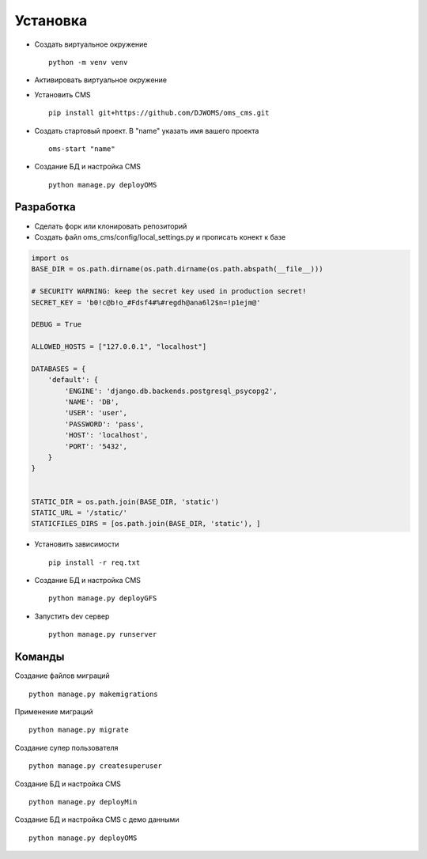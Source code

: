 Установка
=========

- Создать виртуальное окружение ::

    python -m venv venv

- Активировать виртуальное окружение

- Установить CMS ::

    pip install git+https://github.com/DJWOMS/oms_cms.git

- Создать стартовый проект. В "name" указать имя вашего проекта ::

    oms-start "name"

- Создание БД и настройка CMS ::

    python manage.py deployOMS

Разработка
~~~~~~~~~~
- Сделать форк или клонировать репозиторий
- Создать файл oms_cms/config/local_settings.py и прописать конект к базе

.. code-block:: python

    import os
    BASE_DIR = os.path.dirname(os.path.dirname(os.path.abspath(__file__)))

    # SECURITY WARNING: keep the secret key used in production secret!
    SECRET_KEY = 'b0!c@b!o_#Fdsf4#%#regdh@ana6l2$n=!p1ejm@'

    DEBUG = True

    ALLOWED_HOSTS = ["127.0.0.1", "localhost"]

    DATABASES = {
        'default': {
            'ENGINE': 'django.db.backends.postgresql_psycopg2',
            'NAME': 'DB',
            'USER': 'user',
            'PASSWORD': 'pass',
            'HOST': 'localhost',
            'PORT': '5432',
        }
    }


    STATIC_DIR = os.path.join(BASE_DIR, 'static')
    STATIC_URL = '/static/'
    STATICFILES_DIRS = [os.path.join(BASE_DIR, 'static'), ]

- Установить зависимости ::

    pip install -r req.txt

- Создание БД и настройка CMS ::

    python manage.py deployGFS

- Запустить dev сервер ::

    python manage.py runserver

Команды
~~~~~~~
Создание файлов миграций ::

    python manage.py makemigrations

Применение миграций ::

    python manage.py migrate

Создание супер пользователя ::

    python manage.py createsuperuser

Создание БД и настройка CMS ::

    python manage.py deployMin

Создание БД и настройка CMS с демо данными ::

    python manage.py deployOMS
